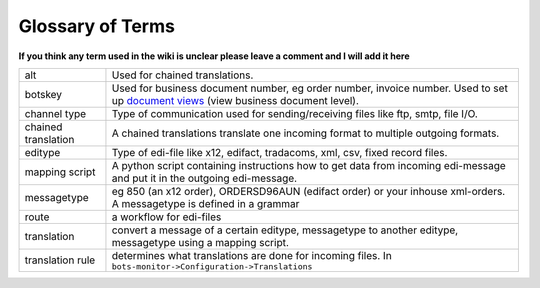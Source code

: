 Glossary of Terms
=================

**If you think any term used in the wiki is unclear please leave a comment and I will add it here**

.. csv-table::

    "alt","Used for chained translations."
    "botskey","Used for business document number, eg order number, invoice number. Used to set up `document views <../../configuration/document-view>`_ (view business document level)."
    "channel type","Type of communication used for sending/receiving files like ftp, smtp, file I/O."
    "chained translation","A chained translations translate one incoming format to multiple outgoing formats."
    "editype","Type of edi-file like x12, edifact, tradacoms, xml, csv, fixed record files."
    "mapping script","A python script containing instructions how to get data from incoming edi-message and put it in the outgoing edi-message."
    "messagetype","eg 850 (an x12 order), ORDERSD96AUN (edifact order) or your inhouse xml-orders. A messagetype is defined in a grammar"
    "route","a workflow for edi-files"
    "translation","convert a message of a certain editype, messagetype to another editype, messagetype using a mapping script."
    "translation rule","determines what translations are done for incoming files. In ``bots-monitor->Configuration->Translations``"
